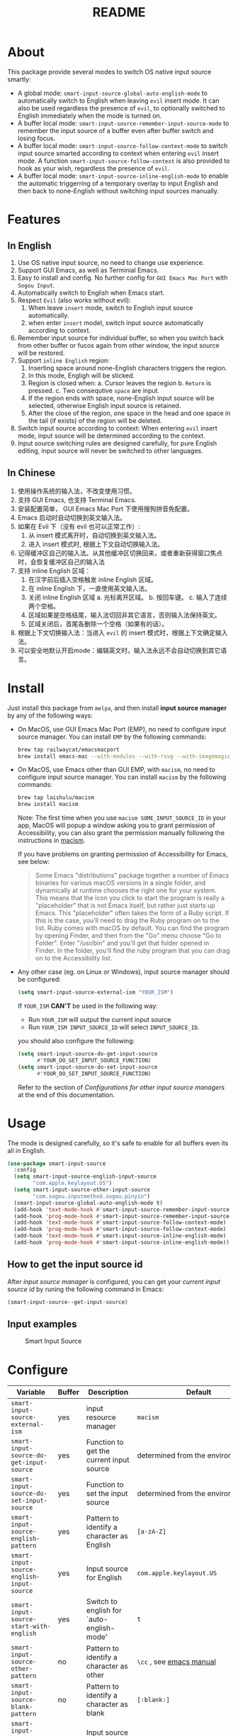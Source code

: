#+TITLE: README
[[https://melpa.org/#/smart-input-source][file:https://melpa.org/packages/smart-input-source-badge.svg]]

* About
This package provide several modes to switch OS native input source smartly:

- A global mode: ~smart-input-source-global-auto-english-mode~ to automatically
  switch to English when leaving ~evil~ insert mode. It can also be used
  regardless the presence of ~evil~, to optionally switched to English
  immediately when the mode is turned on.
- A buffer local mode: ~smart-input-source-remember-input-source-mode~ to
  remember the input source of a buffer even after buffer switch and losing
  focus.
- A buffer local mode: ~smart-input-source-follow-context-mode~ to switch input
  source smarted according to context when entering ~evil~ insert mode. A
  function ~smart-input-source-follow-context~ is also provided to hook as your
  wish, regardless the presence of ~evil~.
- A buffer local mode: ~smart-input-source-inline-english-mode~ to enable the
  automatic triggerring of a temporary overlay to input English and then back to
  none-English without switching input sources manually.

* Features
**  In English
1. Use OS native input source, no need to change use experience.
2. Support GUI Emacs, as well as Terminial Emacs.
3. Easy to install and config. No further config for ~GUI Emacs Mac Port~ with
   ~Sogou Input~.
4. Automatically switch to English when Emacs start.
5. Respect ~Evil~ (also works without evil):
   1) When leave ~insert~ mode, switch to English input source automatically.
   2) when enter ~insert~ model, switch input source automatically according to
      context.
6. Remember input source for individual buffer, so when you switch back from
   other buffer or fucos again from other window, the input source will be
   restored.
7. Support ~inline English~ region:
   1) Inserting space around none-English characters triggers the region.
   2) In this mode, Engligh will be sticked.
   3) Region is closed when:
      a. Cursor leaves the region
      b. ~Return~ is pressed.
      c. Two consequtive ~space~ are input.
   4) If the region ends with space, none-English input source will be
      selected, otherwise English input source is retained.
   5) After the close of the region, one space in the head and one space in the
      tail (if exists) of the region will be deleted.
8. Switch input source according to context: When entering ~evil~ insert mode,
   input source will be determined according to the context.
9. Input source switching rules are designed carefully, for pure English
   editing, input source will never be switched to other languages.

**  In Chinese
1. 使用操作系统的输入法，不改变使用习惯。
2. 支持 GUI Emacs, 也支持 Terminal Emacs.
3. 安装配置简单， GUI Emacs Mac Port 下使用搜狗拼音免配置。
4. Emacs 启动时自动切换到英文输入法。
5. 如果在 Evil 下（没有 evil 也可以正常工作）:
   1) 从 insert 模式离开时，自动切换到英文输入法。
   2) 进入 insert 模式时, 根据上下文自动切换输入法。
6. 记得缓冲区自己的输入法。从其他缓冲区切换回来，或者重新获得窗口焦点时，会恢复缓冲区自己的输入法
7. 支持 inline English 区域：
   1) 在汉字前后插入空格触发 inline English 区域。
   2) 在 inline English 下，一直使用英文输入法。
   3) 关闭 inline English 区域
      a. 光标离开区域。
      b. 按回车键。
      c. 输入了连续两个空格。
   4) 区域如果是空格结尾，输入法切回非其它语言，否则输入法保持英文。
   5) 区域关闭后，首尾各删除一个空格（如果有的话）。
8. 根据上下文切换输入法：当进入 ~evil~ 的 insert 模式时，根据上下文确定输入法。
9. 可以安全地默认开启mode：编辑英文时，输入法永远不会自动切换到其它语言。

* Install
Just install this package from ~melpa~, and then install *input source manager*
by any of the following ways:
- On MacOS, use GUI Emacs Mac Port (EMP), no need to configure input source
  manager. You can install ~EMP~ by the following commands:
  #+BEGIN_SRC bash
  brew tap railwaycat/emacsmacport
  brew install emacs-mac --with-modules --with-rsvg --with-imagemagick --with-natural-title-bar
  #+END_SRC
- On MacOS, use Emacs other than GUI EMP, with ~macism~, no need to configure
  input source manager. You can install ~macism~ by the following commands:
  #+BEGIN_SRC bash
  brew tap laishulu/macism
  brew install macism
  #+END_SRC
  Note: The first time when you use ~macism SOME_INPUT_SOURCE_ID~ in your app,
  MacOS will popup a window asking you to grant permission of Accessibility, you
  can also grant the permission manually following the instructions in [[https://github.com/laishulu/macism/][macism]].

  If you have problems on granting permission of Accessibility for Emacs, see
  below:
  #+BEGIN_QUOTE
  Some Emacs "distributions" package together a number of Emacs binaries for
  various macOS versions in a single folder, and dynamically at runtime chooses
  the right one for your system. This means that the icon you click to start the
  program is really a "placeholder" that is not Emacs itself, but rather just
  starts up Emacs. This "placeholder" often takes the form of a Ruby script. If
  this is the case, you'll need to drag the Ruby program on to the list. Ruby
  comes with macOS by default. You can find the program by opening Finder, and
  then from the "Go" menu choose "Go to Folder". Enter "/usr/bin" and you'll get
  that folder opened in Finder. In the folder, you'll find the ruby program that
  you can drag on to the Accessibility list.
  #+END_QUOTE
- Any other case (eg. on Linux or Windows), input source manager should be
  configured:
  #+BEGIN_SRC lisp
  (setq smart-input-source-external-ism "YOUR_ISM")
  #+END_SRC

  If ~YOUR_ISM~ *CAN'T* be used in the following way:
  + Run ~YOUR_ISM~ will output the current input source
  + Run ~YOUR_ISM INPUT_SOURCE_ID~ will select ~INPUT_SOURCE_ID~.

  you should also configure the following:
  #+BEGIN_SRC lisp
  (setq smart-input-source-do-get-input-source
        #'YOUR_DO_GET_INPUT_SOURCE_FUNCTION)
  (setq smart-input-source-do-set-input-source
        #'YOUR_DO_SET_INPUT_SOURCE_FUNCTION)
  #+END_SRC
  Refer to the section of /Configurations for other input source managers/
  at the end of this documentation.
 
* Usage
The mode is designed carefully, so it's safe to enable for all buffers even
its all in English.

#+BEGIN_SRC lisp
(use-package smart-input-source
  :config
  (setq smart-input-source-english-input-source
        "com.apple.keylayout.US")
  (setq smart-input-source-other-input-source
        "com.sogou.inputmethod.sogou.pinyin")
  (smart-input-source-global-auto-english-mode t)
  (add-hook 'text-mode-hook #'smart-input-source-remember-input-source-mode)
  (add-hook 'prog-mode-hook #'smart-input-source-remember-input-source-mode)
  (add-hook 'text-mode-hook #'smart-input-source-follow-context-mode)
  (add-hook 'prog-mode-hook #'smart-input-source-follow-context-mode)
  (add-hook 'text-mode-hook #'smart-input-source-inline-english-mode)
  (add-hook 'prog-mode-hook #'smart-input-source-inline-english-mode))
#+END_SRC

**  How to get the input source id
After /input source manager/ is configured, you can get your /current
input source id/ by runing the following command in Emacs:
#+BEGIN_SRC lisp
(smart-input-source--get-input-source)
#+END_SRC

**  Input examples
#+CAPTION: Smart Input Source 
[[./screenshots/smart-input-source.png]]

* Configure

| Variable                                                | Buffer | Description                                    | Default                              |
|---------------------------------------------------------+--------+------------------------------------------------+--------------------------------------|
| ~smart-input-source-external-ism~                       | yes    | input resource manager                         | ~macism~                             |
| ~smart-input-source-do-get-input-source~                | yes    | Function to get the current input source       | determined from the environment      |
| ~smart-input-source-do-set-input-source~                | yes    | Function to set the input source               | determined from the environment      |
| ~smart-input-source-english-pattern~                    | yes    | Pattern to identify a character as English     | ~[a-zA-Z]~                           |
| ~smart-input-source-english-input-source~               | yes    | Input source for English                       | ~com.apple.keylayout.US~             |
| ~smart-input-source-start-with-english~                 | yes    | Switch to english for `auto-english-mode'      | ~t~                                  |
| ~smart-input-source-other-pattern~                      | no     | Pattern to identify a character as other       | ~\cc~ , see [[https://www.gnu.org/software/emacs/manual/html_node/emacs/Regexp-Backslash.html][emacs manual]]             |
| ~smart-input-source-blank-pattern~                      | no     | Pattern to identify a character as blank       | ~[:blank:]~                          |
| ~smart-input-source-other-input-source~                 | no     | Input source for other language                | ~com.sogou.inputmethod.sogou.pinyin~ |
| ~smart-input-source-aggressive-line~                    | no     | Aggressively detect context across blank lines | ~t~                                  |
| ~smart-input-source-remember-input-source-triggers~     | no     | Commands that trigger the save/restore.        | see variable doc                     |
| ~smart-input-source-save-input-source-hook-triggers~    | no     | Hooks which trigger the save                   | see variable doc                     |
| ~smart-input-source-restore-input-source-hook-triggers~ | no     | Hooks which trigger the restore                | see variable doc                     |
|---------------------------------------------------------+--------+------------------------------------------------+--------------------------------------|


| Face Name                                | Description                                |
|------------------------------------------+--------------------------------------------|
| ~smart-input-source-inline-english-face~ | Face for the online english region overlay |
|------------------------------------------+--------------------------------------------|

* Configurations for other input source managers
** Example: ~fcitx~
~fcitx~ is a input method framework popular among Chinese Linux users.
~fcitx-remote~ can serve as an input source manager for `fcitx`, and you can
configure as following:
#+BEGIN_SRC lisp
(require 'subr-x)
(setq smart-input-source-external-ism "fcitx-remote")
(setq smart-input-source-english-input-source "1")
(setq smart-input-source-other-input-source "2")
(setq smart-input-source-do-get-input-source
      (lambda()
        (string-trim
         (shell-command-to-string
          smart-input-source-external-ism))))
(setq smart-input-source-do-set-input-source
      (lambda(source)
        (pcase source
          ("1" (string-trim (shell-command-to-string
                             (concat smart-input-source-external-ism " -c"))))
          ("2" (string-trim (shell-command-to-string
                             (concat smart-input-source-external-ism " -o")))))))
#+END_SRC

** Example: ~ibus~
~ibus~ is another popular input method framework in the Linux world.
You can configure as following:
#+BEGIN_SRC lisp
(require 'subr-x)
(setq smart-input-source-external-ism "ibus")
(setq smart-input-source-english-input-source "xkb:us::eng")
(setq smart-input-source-other-input-source "OTHER_INPUT_SOURCE")
(setq smart-input-source-do-get-input-source
      (lambda()
        (string-trim (shell-command-to-string
          (concat smart-input-source-external-ism " engine")))))
(setq smart-input-source-do-set-input-source
      (lambda(source)
        (string-trim (shell-command-to-string
          (concat smart-input-source-external-ism " engine " source)))))
#+END_SRC

** Example: ~im-select~
[[https://github.com/daipeihust/im-select][im-select]] can be used as input source manager in Microsoft Windows.
It fulfills the requirements as a drop-in replacement of ~macism~, thus its
configuration is simpler than other input source managers.
#+BEGIN_SRC lisp
(setq smart-input-source-external-ism "im-select.exe")
(setq smart-input-source-english-input-source "ENGLISH_INPUT_SOURCE")
(setq smart-input-source-other-input-source "OTHER_INPUT_SOURCE")
#+END_SRC

However, because even though ~im-select~ supports switching different input
languages, it does not support multiple input methods in the same lanuage,
thus you should ensure that in each input language there is only one input
method, just like the following screenshot.

#+CAPTION: Smart input source
[[./screenshots/windows-im-select.jpg]]
